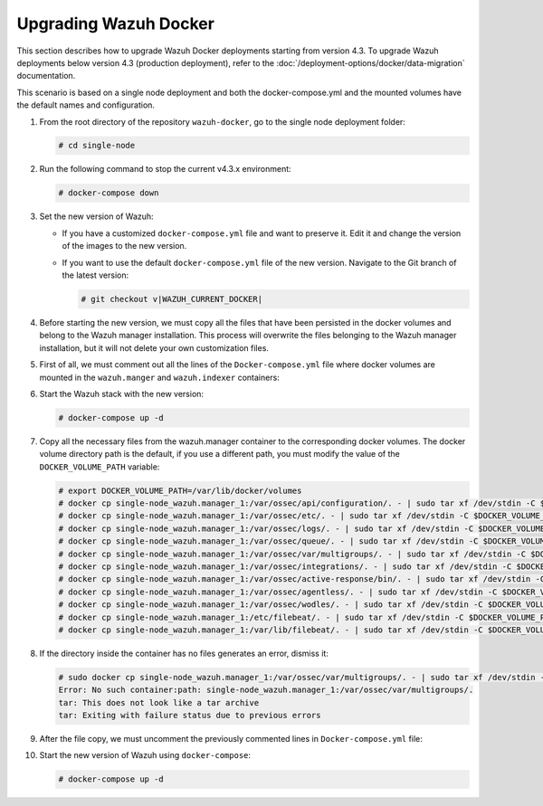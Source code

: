 .. Copyright (C) 2015, Wazuh, Inc.

.. meta::
   :description: Learn more about upgrading the Wazuh deployment on Docker in this section of our documentation. 
  
Upgrading Wazuh Docker
======================

This section describes how to upgrade Wazuh Docker deployments starting from version 4.3. To upgrade Wazuh deployments below version 4.3 (production deployment), refer to the :doc:`/deployment-options/docker/data-migration` documentation.

This scenario is based on a single node deployment and both the docker-compose.yml and the mounted volumes have the default names and configuration.

#. From the root directory of the repository ``wazuh-docker``, go to the single node deployment folder:

   .. code-block::

      # cd single-node

#. Run the following command to stop the current v4.3.x environment:

   .. code-block::

      # docker-compose down

#. Set the new version of Wazuh:

   -  If you have a customized ``docker-compose.yml`` file and want to preserve it. Edit it and change the version of the images to the new version.
   -  If you want to use the default ``docker-compose.yml`` file of the new version. Navigate to the Git branch of the latest version:

      .. code-block::

         # git checkout v|WAZUH_CURRENT_DOCKER|

#. Before starting the new version, we must copy all the files that have been persisted in the docker volumes and belong to the Wazuh manager installation. This process will overwrite the files belonging to the Wazuh manager installation, but it will not delete your own customization files.

#. First of all, we must comment out all the lines of the ``Docker-compose.yml`` file where docker volumes are mounted in the ``wazuh.manger`` and ``wazuh.indexer`` containers:

   .. code-block:: yaml
      :lineno-start: 25

      # - wazuh_api_configuration:/var/ossec/api/configuration
      # - wazuh_etc:/var/ossec/etc
      # - wazuh_logs:/var/ossec/logs
      # - wazuh_queue:/var/ossec/queue
      # - wazuh_var_multigroups:/var/ossec/var/multigroups
      # - wazuh_integrations:/var/ossec/integrations
      # - wazuh_active_response:/var/ossec/active-response/bin
      # - wazuh_agentless:/var/ossec/agentless
      # - wazuh_wodles:/var/ossec/wodles
      # - filebeat_etc:/etc/filebeat
      # - filebeat_var:/var/lib/filebeat

   .. code-block:: yaml
      :lineno-start: 57

      # - wazuh-indexer-data:/var/lib/wazuh-indexer

#. Start the Wazuh stack with the new version:

   .. code-block::

      # docker-compose up -d

#. Copy all the necessary files from the wazuh.manager container to the corresponding docker volumes. The docker volume directory path is the default, if you use a different path, you must modify the value of the ``DOCKER_VOLUME_PATH`` variable:

   .. code-block::

      # export DOCKER_VOLUME_PATH=/var/lib/docker/volumes
      # docker cp single-node_wazuh.manager_1:/var/ossec/api/configuration/. - | sudo tar xf /dev/stdin -C $DOCKER_VOLUME_PATH/single-node_wazuh_api_configuration/_data/
      # docker cp single-node_wazuh.manager_1:/var/ossec/etc/. - | sudo tar xf /dev/stdin -C $DOCKER_VOLUME_PATH/single-node_wazuh_etc/_data/
      # docker cp single-node_wazuh.manager_1:/var/ossec/logs/. - | sudo tar xf /dev/stdin -C $DOCKER_VOLUME_PATH/single-node_wazuh_logs/_data/
      # docker cp single-node_wazuh.manager_1:/var/ossec/queue/. - | sudo tar xf /dev/stdin -C $DOCKER_VOLUME_PATH/single-node_wazuh_queue/_data/
      # docker cp single-node_wazuh.manager_1:/var/ossec/var/multigroups/. - | sudo tar xf /dev/stdin -C $DOCKER_VOLUME_PATH/single-node_wazuh_var_multigroups/_data/
      # docker cp single-node_wazuh.manager_1:/var/ossec/integrations/. - | sudo tar xf /dev/stdin -C $DOCKER_VOLUME_PATH/single-node_wazuh_integrations/_data/
      # docker cp single-node_wazuh.manager_1:/var/ossec/active-response/bin/. - | sudo tar xf /dev/stdin -C $DOCKER_VOLUME_PATH/single-node_wazuh_active_response/_data/
      # docker cp single-node_wazuh.manager_1:/var/ossec/agentless/. - | sudo tar xf /dev/stdin -C $DOCKER_VOLUME_PATH/single-node_wazuh_agentless/_data/
      # docker cp single-node_wazuh.manager_1:/var/ossec/wodles/. - | sudo tar xf /dev/stdin -C $DOCKER_VOLUME_PATH/single-node_wazuh_wodles/_data/
      # docker cp single-node_wazuh.manager_1:/etc/filebeat/. - | sudo tar xf /dev/stdin -C $DOCKER_VOLUME_PATH/single-node_filebeat_etc/_data/
      # docker cp single-node_wazuh.manager_1:/var/lib/filebeat/. - | sudo tar xf /dev/stdin -C $DOCKER_VOLUME_PATH/single-node_filebeat_var/_data/

#. If the directory inside the container has no files generates an error, dismiss it:

   .. code-block:: bash

      # sudo docker cp single-node_wazuh.manager_1:/var/ossec/var/multigroups/. - | sudo tar xf /dev/stdin -C /var/lib/docker/volumes/single-node_wazuh_var_multigroups/_data/
      Error: No such container:path: single-node_wazuh.manager_1:/var/ossec/var/multigroups/.
      tar: This does not look like a tar archive
      tar: Exiting with failure status due to previous errors


#. After the file copy, we must uncomment the previously commented lines in ``Docker-compose.yml`` file:

   .. code-block:: yaml
      :lineno-start: 25

      - wazuh_api_configuration:/var/ossec/api/configuration
      - wazuh_etc:/var/ossec/etc
      - wazuh_logs:/var/ossec/logs
      - wazuh_queue:/var/ossec/queue
      - wazuh_var_multigroups:/var/ossec/var/multigroups
      - wazuh_integrations:/var/ossec/integrations
      - wazuh_active_response:/var/ossec/active-response/bin
      - wazuh_agentless:/var/ossec/agentless
      - wazuh_wodles:/var/ossec/wodles
      - filebeat_etc:/etc/filebeat
      - filebeat_var:/var/lib/filebeat

   .. code-block:: yaml
      :lineno-start: 57

      - wazuh-indexer-data:/var/lib/wazuh-indexer

#. Start the new version of Wazuh using ``docker-compose``:

   .. code-block::

      # docker-compose up -d
